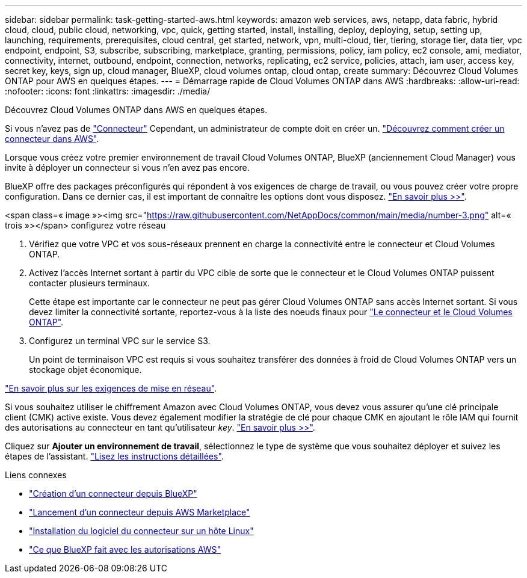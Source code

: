 ---
sidebar: sidebar 
permalink: task-getting-started-aws.html 
keywords: amazon web services, aws, netapp, data fabric, hybrid cloud, cloud, public cloud, networking, vpc, quick, getting started, install, installing, deploy, deploying, setup, setting up, launching, requirements, prerequisites, cloud central, get started, network, vpn, multi-cloud, tier, tiering, storage tier, data tier, vpc endpoint, endpoint, S3, subscribe, subscribing, marketplace, granting, permissions, policy, iam policy, ec2 console, ami, mediator, connectivity, internet, outbound, endpoint, connection, networks, replicating, ec2 service, policies, attach, iam user, access key, secret key, keys, sign up, cloud manager, BlueXP, cloud volumes ontap, cloud ontap, create 
summary: Découvrez Cloud Volumes ONTAP pour AWS en quelques étapes. 
---
= Démarrage rapide de Cloud Volumes ONTAP dans AWS
:hardbreaks:
:allow-uri-read: 
:nofooter: 
:icons: font
:linkattrs: 
:imagesdir: ./media/


[role="lead"]
Découvrez Cloud Volumes ONTAP dans AWS en quelques étapes.

[role="quick-margin-para"]
Si vous n'avez pas de https://docs.netapp.com/us-en/cloud-manager-setup-admin/concept-connectors.html["Connecteur"^] Cependant, un administrateur de compte doit en créer un. https://docs.netapp.com/us-en/cloud-manager-setup-admin/task-creating-connectors-aws.html["Découvrez comment créer un connecteur dans AWS"^].

[role="quick-margin-para"]
Lorsque vous créez votre premier environnement de travail Cloud Volumes ONTAP, BlueXP (anciennement Cloud Manager) vous invite à déployer un connecteur si vous n'en avez pas encore.

[role="quick-margin-para"]
BlueXP offre des packages préconfigurés qui répondent à vos exigences de charge de travail, ou vous pouvez créer votre propre configuration. Dans ce dernier cas, il est important de connaître les options dont vous disposez. link:task-planning-your-config.html["En savoir plus >>"].

.<span class=« image »><img src="https://raw.githubusercontent.com/NetAppDocs/common/main/media/number-3.png"[] alt=« trois »></span> configurez votre réseau
. Vérifiez que votre VPC et vos sous-réseaux prennent en charge la connectivité entre le connecteur et Cloud Volumes ONTAP.
. Activez l'accès Internet sortant à partir du VPC cible de sorte que le connecteur et le Cloud Volumes ONTAP puissent contacter plusieurs terminaux.
+
Cette étape est importante car le connecteur ne peut pas gérer Cloud Volumes ONTAP sans accès Internet sortant. Si vous devez limiter la connectivité sortante, reportez-vous à la liste des noeuds finaux pour link:reference-networking-aws.html["Le connecteur et le Cloud Volumes ONTAP"].

. Configurez un terminal VPC sur le service S3.
+
Un point de terminaison VPC est requis si vous souhaitez transférer des données à froid de Cloud Volumes ONTAP vers un stockage objet économique.



[role="quick-margin-para"]
link:reference-networking-aws.html["En savoir plus sur les exigences de mise en réseau"].

[role="quick-margin-para"]
Si vous souhaitez utiliser le chiffrement Amazon avec Cloud Volumes ONTAP, vous devez vous assurer qu'une clé principale client (CMK) active existe. Vous devez également modifier la stratégie de clé pour chaque CMK en ajoutant le rôle IAM qui fournit des autorisations au connecteur en tant qu'utilisateur _key_. link:task-setting-up-kms.html["En savoir plus >>"].

[role="quick-margin-para"]
Cliquez sur *Ajouter un environnement de travail*, sélectionnez le type de système que vous souhaitez déployer et suivez les étapes de l'assistant. link:task-deploying-otc-aws.html["Lisez les instructions détaillées"].

.Liens connexes
* https://docs.netapp.com/us-en/cloud-manager-setup-admin/task-creating-connectors-aws.html["Création d'un connecteur depuis BlueXP"^]
* https://docs.netapp.com/us-en/cloud-manager-setup-admin/task-launching-aws-mktp.html["Lancement d'un connecteur depuis AWS Marketplace"^]
* https://docs.netapp.com/us-en/cloud-manager-setup-admin/task-installing-linux.html["Installation du logiciel du connecteur sur un hôte Linux"^]
* https://docs.netapp.com/us-en/cloud-manager-setup-admin/reference-permissions-aws.html["Ce que BlueXP fait avec les autorisations AWS"^]

